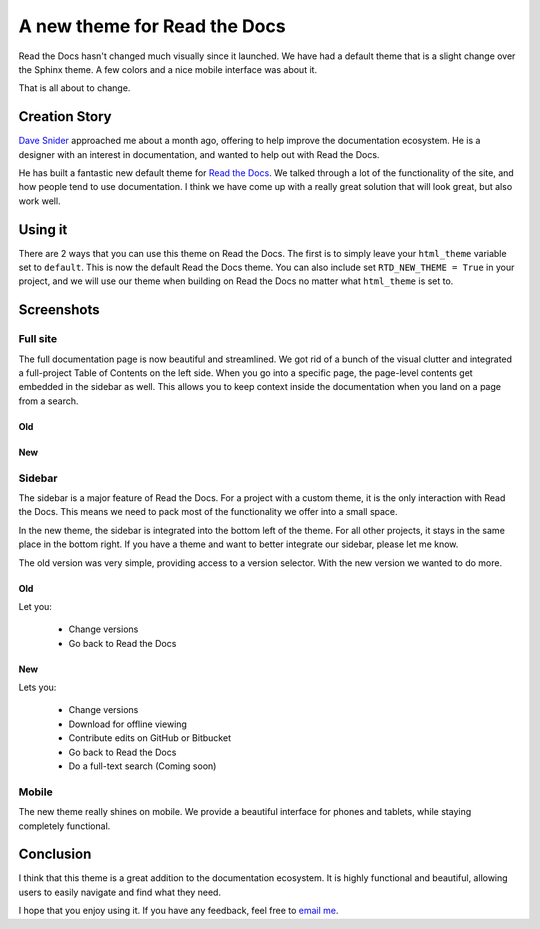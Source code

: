 A new theme for Read the Docs
=============================

Read the Docs hasn't changed much visually since it launched.
We have had a default theme that is a slight change over the Sphinx theme.
A few colors and a nice mobile interface was about it.

That is all about to change.

Creation Story
---------------

`Dave Snider`_ approached me about a month ago,
offering to help improve the documentation ecosystem.
He is a designer with an interest in documentation,
and wanted to help out with Read the Docs.

He has built a fantastic new default theme for `Read the Docs`_.
We talked through a lot of the functionality of the site,
and how people tend to use documentation.
I think we have come up with a really great solution that will look great,
but also work well.

Using it
--------

There are 2 ways that you can use this theme on Read the Docs.
The first is to simply leave your ``html_theme`` variable set to ``default``.
This is now the default Read the Docs theme.
You can also include set ``RTD_NEW_THEME = True`` in your project,
and we will use our theme when building on Read the Docs no matter what ``html_theme`` is set to.

Screenshots
-----------

Full site
~~~~~~~~~

The full documentation page is now beautiful and streamlined.
We got rid of a bunch of the visual clutter and integrated a full-project Table of Contents on the left side.
When you go into a specific page,
the page-level contents get embedded in the sidebar as well.
This allows you to keep context inside the documentation when you land on a page from a search.

Old
***

.. image:: http://i.imgur.com/hWOnmKy.png
	:width: 100%

New
***

.. image:: http://i.imgur.com/7oLntvR.png
	:width: 100%

Sidebar
~~~~~~~

The sidebar is a major feature of Read the Docs.
For a project with a custom theme,
it is the only interaction with Read the Docs.
This means we need to pack most of the functionality we offer into a small space.

In the new theme,
the sidebar is integrated into the bottom left of the theme.
For all other projects,
it stays in the same place in the bottom right.
If you have a theme and want to better integrate our sidebar,
please let me know.

The old version was very simple,
providing access to a version selector.
With the new version we wanted to do more.

Old
***

Let you:

	* Change versions
	* Go back to Read the Docs

.. image:: http://i.imgur.com/quXfsbc.png

New
***

Lets you:

	* Change versions
	* Download for offline viewing
	* Contribute edits on GitHub or Bitbucket
	* Go back to Read the Docs
	* Do a full-text search (Coming soon)

.. image:: http://i.imgur.com/9DRP8fj.png
	:width: 50%


Mobile
~~~~~~

The new theme really shines on mobile.
We provide a beautiful interface for phones and tablets,
while staying completely functional.

.. image:: http://i.imgur.com/jLpGlFs.png
	:width: 50%


Conclusion
----------

I think that this theme is a great addition to the documentation ecosystem.
It is highly functional and beautiful,
allowing users to easily navigate and find what they need.

I hope that you enjoy using it.
If you have any feedback, 
feel free to `email me`_.

.. _Read the Docs: http://readthedocs.org/
.. _Dave Snider: https://twitter.com/enemykite
.. _email me: eric@ericholscher.com
